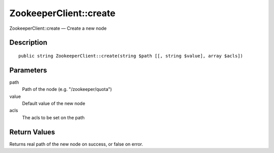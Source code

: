 .. _create:

ZookeeperClient::create
========================

ZookeeperClient::create — Create a new node

Description
-----------

::

    public string ZookeeperClient::create(string $path [[, string $value], array $acls])

Parameters
----------

path
    Path of the node (e.g. "/zookeeper/quota")

value
    Default value of the new node

acls
    The acls to be set on the path

Return Values
-------------

Returns real path of the new node on success, or false on error.
